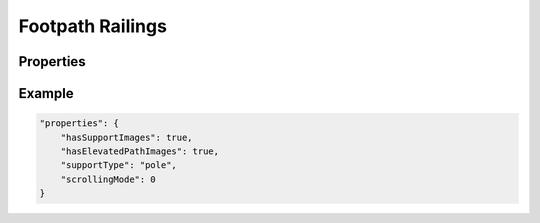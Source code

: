 .. _footpathrailings:

Footpath Railings
========================================

Properties
----------

.. jsonschema:: json/OpenRCT2JSONObjectDefinitions.json#/definitions/supportType
.. jsonschema:: json/OpenRCT2JSONObjectDefinitions.json#/definitions/scrollingMode
.. jsonschema:: json/OpenRCT2JSONObjectDefinitions.json#/definitions/colour
.. jsonschema:: json/OpenRCT2JSONObjectDefinitions.json#/definitions/hasSupportImages
.. jsonschema:: json/OpenRCT2JSONObjectDefinitions.json#/definitions/hasElevatedPathImages

Example
-------

.. code-block:: json

    "properties": {
        "hasSupportImages": true,
        "hasElevatedPathImages": true,
        "supportType": "pole",
        "scrollingMode": 0
    }
